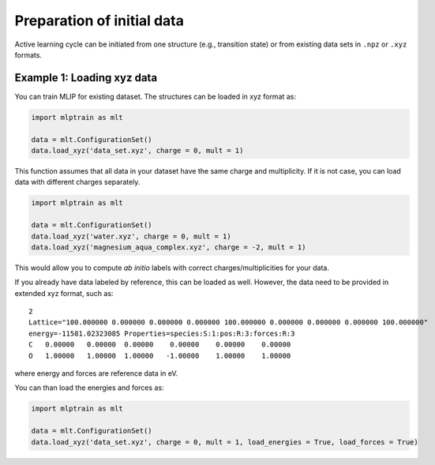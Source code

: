 ***************************
Preparation of initial data
***************************

Active learning cycle can be initiated from one structure (e.g., transition state) or from existing data sets in ``.npz`` or ``.xyz`` formats. 

---------------------------
Example 1: Loading xyz data
---------------------------

You can train MLIP for existing dataset. The structures can be loaded in xyz format as:

.. code-block:: python

   import mlptrain as mlt

   data = mlt.ConfigurationSet()
   data.load_xyz('data_set.xyz', charge = 0, mult = 1)


This function assumes that all data in your dataset have the same charge and multiplicity. If it is not case, you can load data with different charges separately.


.. code-block:: python

   import mlptrain as mlt

   data = mlt.ConfigurationSet()
   data.load_xyz('water.xyz', charge = 0, mult = 1)
   data.load_xyz('magnesium_aqua_complex.xyz', charge = -2, mult = 1)

This would allow you to compute *ab initio* labels with correct charges/multiplicities for your data.

If you already have data labeled by reference, this can be loaded as well. However, the data need to be provided in extended xyz format, such as::

            2 
            Lattice="100.000000 0.000000 0.000000 0.000000 100.000000 0.000000 0.000000 0.000000 100.000000"
            energy=-11581.02323085 Properties=species:S:1:pos:R:3:forces:R:3
            C   0.00000   0.00000  0.00000    0.00000    0.00000    0.00000
            O   1.00000   1.00000  1.00000   -1.00000    1.00000    1.00000

where energy and forces are reference data in eV.

You can than load the energies and forces as:

.. code-block:: python

   import mlptrain as mlt

   data = mlt.ConfigurationSet()
   data.load_xyz('data_set.xyz', charge = 0, mult = 1, load_energies = True, load_forces = True)









